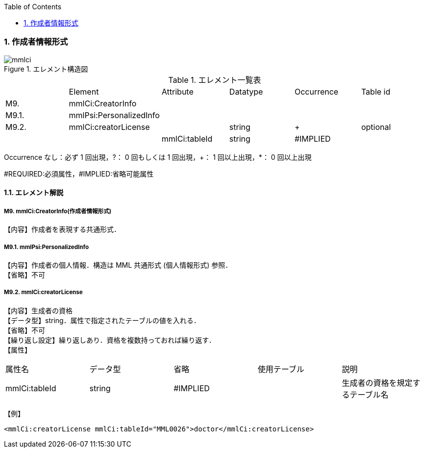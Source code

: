 :Author: Shinji KOBAYASHI
:Email: skoba@moss.gr.jp
:toc: right
:toclevels: 2
:pagenums:
:numberd:
:sectnums:
:imagesdir: ./figures
:linkcss:

=== 作成者情報形式
.エレメント構造図
image::mmlci.jpg[]

.エレメント一覧表
|=====
| |Element|Attribute|Datatype|Occurrence|Table id
|M9.|mmlCi:CreatorInfo| | | |
|M9.1.|mmlPsi:PersonalizedInfo| | | |
|M9.2.|mmlCi:creatorLicense| |string|+|optional
| | |mmlCi:tableId|string|#IMPLIED|
|=====
Occurrence なし：必ず 1 回出現，?： 0 回もしくは 1 回出現，+： 1 回以上出現，*： 0 回以上出現

#REQUIRED:必須属性，#IMPLIED:省略可能属性

==== エレメント解説
===== M9. mmlCi:CreatorInfo(作成者情報形式)
【内容】作成者を表現する共通形式．

===== M9.1. mmlPsi:PersonalizedInfo
【内容】作成者の個人情報．構造は MML 共通形式 (個人情報形式) 参照． +
【省略】不可

===== M9.2. mmlCi:creatorLicense
【内容】生成者の資格 +
【データ型】string．属性で指定されたテーブルの値を入れる． +
【省略】不可 +
【繰り返し設定】繰り返しあり．資格を複数持っておれば繰り返す． +
【属性】
|=====
|属性名|データ型|省略|使用テーブル|説明
|mmlCi:tableId|string|#IMPLIED| |生成者の資格を規定するテーブル名
|=====
【例】
[source, xml]
<mmlCi:creatorLicense mmlCi:tableId="MML0026">doctor</mmlCi:creatorLicense>
